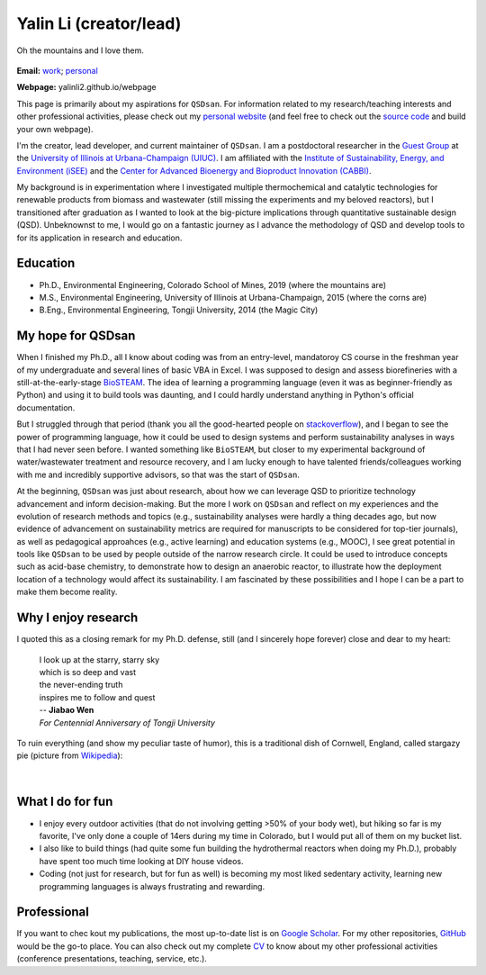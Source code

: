 =======================
Yalin Li (creator/lead)
=======================

.. figure:: Yalin_Li.jpg
   :width: 80%
   :align: center
   :alt: picture of Yalin
   
   Oh the mountains and I love them.

**Email:** `work <mailto:yalinli2@illinois.edu>`_; `personal <zoe.yalin.li@gmail.com>`_

**Webpage:** yalinli2.github.io/webpage

This page is primarily about my aspirations for ``QSDsan``. For information related to my research/teaching interests and other professional activities, please check out my `personal website <http://yalinli2.github.io/webpage/>`_ (and feel free to check out the `source code <http://github.com/yalinli2/webpage>`_ and build your own webpage).

I'm the creator, lead developer, and current maintainer of ``QSDsan``. I am a postdoctoral researcher in the `Guest Group <http://engineeringforsustainability.com>`_ at the `University of Illinois at Urbana-Champaign (UIUC) <http://illinois.edu>`_. I am affiliated with the `Institute of Sustainability, Energy, and Environment (iSEE) <https://sustainability.illinois.edu>`_ and the `Center for Advanced Bioenergy and Bioproduct Innovation (CABBI) <https://cabbi.bio>`_.

My background is in experimentation where I investigated multiple thermochemical and catalytic technologies for renewable products from biomass and wastewater (still missing the experiments and my beloved reactors), but I transitioned after graduation as I wanted to look at the big-picture implications through quantitative sustainable design (QSD). Unbeknownst to me, I would go on a fantastic journey as I advance the methodology of QSD and develop tools to for its application in research and education.


Education
---------
- Ph.D., Environmental Engineering, Colorado School of Mines, 2019 (where the mountains are)
- M.S., Environmental Engineering, University of Illinois at Urbana-Champaign, 2015 (where the corns are)
- B.Eng., Environmental Engineering, Tongji University, 2014 (the Magic City)


My hope for QSDsan
------------------
When I finished my Ph.D., all I know about coding was from an entry-level, mandatoroy CS course in the freshman year of my undergraduate and several lines of basic VBA in Excel. I was supposed to design and assess biorefineries with a still-at-the-early-stage `BioSTEAM <https://biosteam.readthedocs.io/en/latest/index.html>`_. The idea of learning a programming language (even it was as beginner-friendly as Python) and using it to build tools was daunting, and I could hardly understand anything in Python's official documentation.

But I struggled through that period (thank you all the good-hearted people on `stackoverflow <https://stackoverflow.com/>`_), and I began to see the power of programming language, how it could be used to design systems and perform sustainability analyses in ways that I had never seen before. I wanted something like ``BioSTEAM``, but closer to my experimental background of water/wastewater treatment and resource recovery, and I am lucky enough to have talented friends/colleagues working with me and incredibly supportive advisors, so that was the start of ``QSDsan``.

At the beginning, ``QSDsan`` was just about research, about how we can leverage QSD to prioritize technology advancement and inform decision-making. But the more I work on ``QSDsan`` and reflect on my experiences and the evolution of research methods and topics (e.g., sustainability analyses were hardly a thing decades ago, but now evidence of advancement on sustainability metrics are required for manuscripts to be considered for top-tier journals), as well as pedagogical approahces (e.g., active learning) and education systems (e.g., MOOC), I see great potential in tools like ``QSDsan`` to be used by people outside of the narrow research circle. It could be used to introduce concepts such as acid-base chemistry, to demonstrate how to design an anaerobic reactor, to illustrate how the deployment location of a technology would affect its sustainability. I am fascinated by these possibilities and I hope I can be a part to make them become reality.


Why I enjoy research
--------------------
I quoted this as a closing remark for my Ph.D. defense, still (and I sincerely hope forever) close and dear to my heart:

   | I look up at the starry, starry sky
   | which is so deep and vast
   | the never-ending truth
   | inspires me to follow and quest


   | -- **Jiabao Wen**
   | *For Centennial Anniversary of Tongji University*


To ruin everything (and show my peculiar taste of humor), this is a traditional dish of Cornwell, England, called stargazy pie (picture from `Wikipedia <https://en.wikipedia.org/wiki/Stargazy_pie>`_):

.. figure:: https://upload.wikimedia.org/wikipedia/commons/thumb/2/23/StargazyPie.jpg/2560px-StargazyPie.jpg
   :width: 50%
   :align: center

| 


What I do for fun
-----------------
- I enjoy every outdoor activities (that do not involving getting >50% of your body wet), but hiking so far is my favorite, I've only done a couple of 14ers during my time in Colorado, but I would put all of them on my bucket list.
- I also like to build things (had quite some fun building the hydrothermal reactors when doing my Ph.D.), probably have spent too much time looking at DIY house videos.
- Coding (not just for research, but for fun as well) is becoming my most liked sedentary activity, learning new programming languages is always frustrating and rewarding.


Professional
------------
If you want to chec kout my publications, the most up-to-date list is on `Google Scholar <https://scholar.google.com/citations?user=5Zv3mM0AAAAJ&hl=en>`_. For my other repositories, `GitHub <https://github.com/yalinli2>`_ would be the go-to place. You can also check out my complete `CV <https://drive.google.com/file/d/1XxD9vS4LtoyfvWILSEbQZ6toQdKhBdt4/view?usp=sharing>`_ to know about my other professional activities (conference presentations, teaching, service, etc.).